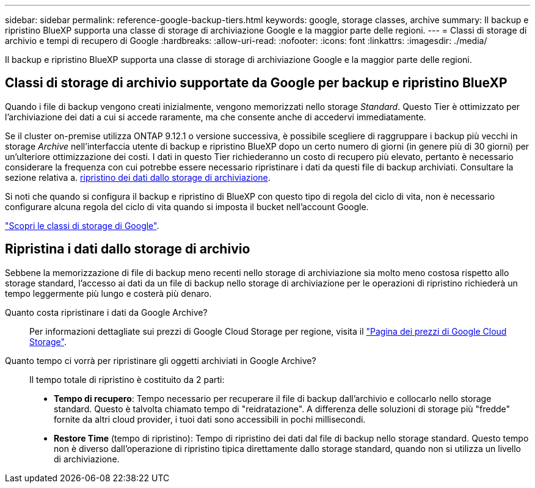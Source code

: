 ---
sidebar: sidebar 
permalink: reference-google-backup-tiers.html 
keywords: google, storage classes, archive 
summary: Il backup e ripristino BlueXP supporta una classe di storage di archiviazione Google e la maggior parte delle regioni. 
---
= Classi di storage di archivio e tempi di recupero di Google
:hardbreaks:
:allow-uri-read: 
:nofooter: 
:icons: font
:linkattrs: 
:imagesdir: ./media/


[role="lead"]
Il backup e ripristino BlueXP supporta una classe di storage di archiviazione Google e la maggior parte delle regioni.



== Classi di storage di archivio supportate da Google per backup e ripristino BlueXP

Quando i file di backup vengono creati inizialmente, vengono memorizzati nello storage _Standard_. Questo Tier è ottimizzato per l'archiviazione dei dati a cui si accede raramente, ma che consente anche di accedervi immediatamente.

Se il cluster on-premise utilizza ONTAP 9.12.1 o versione successiva, è possibile scegliere di raggruppare i backup più vecchi in storage _Archive_ nell'interfaccia utente di backup e ripristino BlueXP dopo un certo numero di giorni (in genere più di 30 giorni) per un'ulteriore ottimizzazione dei costi. I dati in questo Tier richiederanno un costo di recupero più elevato, pertanto è necessario considerare la frequenza con cui potrebbe essere necessario ripristinare i dati da questi file di backup archiviati. Consultare la sezione relativa a. <<restore data from archival storage,ripristino dei dati dallo storage di archiviazione>>.

Si noti che quando si configura il backup e ripristino di BlueXP con questo tipo di regola del ciclo di vita, non è necessario configurare alcuna regola del ciclo di vita quando si imposta il bucket nell'account Google.

https://cloud.google.com/storage/docs/storage-classes["Scopri le classi di storage di Google"^].



== Ripristina i dati dallo storage di archivio

Sebbene la memorizzazione di file di backup meno recenti nello storage di archiviazione sia molto meno costosa rispetto allo storage standard, l'accesso ai dati da un file di backup nello storage di archiviazione per le operazioni di ripristino richiederà un tempo leggermente più lungo e costerà più denaro.

Quanto costa ripristinare i dati da Google Archive?:: Per informazioni dettagliate sui prezzi di Google Cloud Storage per regione, visita il https://cloud.google.com/storage/pricing["Pagina dei prezzi di Google Cloud Storage"^].
Quanto tempo ci vorrà per ripristinare gli oggetti archiviati in Google Archive?:: Il tempo totale di ripristino è costituito da 2 parti:
+
--
* *Tempo di recupero*: Tempo necessario per recuperare il file di backup dall'archivio e collocarlo nello storage standard. Questo è talvolta chiamato tempo di "reidratazione". A differenza delle soluzioni di storage più "fredde" fornite da altri cloud provider, i tuoi dati sono accessibili in pochi millisecondi.
* *Restore Time* (tempo di ripristino): Tempo di ripristino dei dati dal file di backup nello storage standard. Questo tempo non è diverso dall'operazione di ripristino tipica direttamente dallo storage standard, quando non si utilizza un livello di archiviazione.


--

